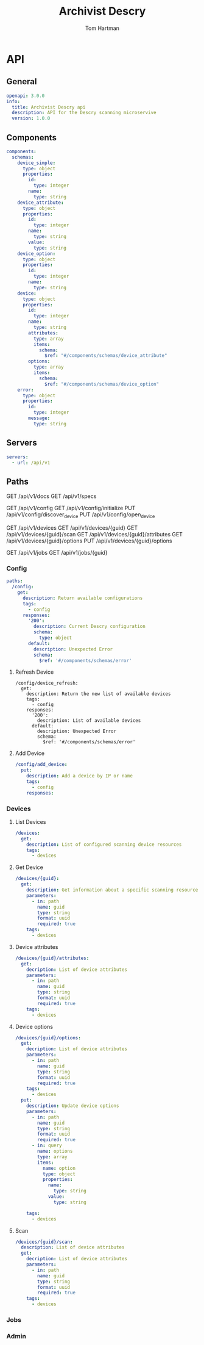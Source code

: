 # -*- org-src-preserve-indentation: t; -*-
#+TITLE: Archivist Descry
#+AUTHOR: Tom Hartman

* API
** General
#+begin_src yaml :tangle openapi.yml
openapi: 3.0.0
info:
  title: Archivist Descry api
  description: API for the Descry scanning microservive
  version: 1.0.0
#+end_src

** Components
#+begin_src yaml :tangle openapi.yml
components:
  schemas:
    device_simple:
      type: object
      properties:
        id:
          type: integer
        name:
          type: string
    device_attribute:
      type: object
      properties:
        id:
          type: integer
        name:
          type: string
        value:
          type: string
    device_option:
      type: object
      properties:
        id:
          type: integer
        name:
          type: string
    device:
      type: object
      properties:
        id:
          type: integer
        name:
          type: string
        attributes:
          type: array
          items:
            schema:
              $ref: "#/components/schemas/device_attribute"
        options:
          type: array
          items:
            schema:
              $ref: "#/components/schemas/device_option"
    error:
      type: object
      properties:
        id:
          type: integer
        message:
          type: string
#+end_src
** Servers
#+begin_src yaml :tangle openapi.yml
servers:
  - url: /api/v1
#+end_src

** Paths

GET /api/v1/docs
GET /api/v1/specs

GET /api/v1/config
GET /api/v1/config/initialize
PUT /api/v1/config/discover_device
PUT /api/v1/config/open_device

GET /api/v1/devices
GET /api/v1/devices/{guid}
GET /api/v1/devices/{guid}/scan
GET /api/v1/devices/{guid}/attributes
GET /api/v1/devices/{guid}/options
PUT /api/v1/devices/{guid}/options

GET /api/v1/jobs
GET /api/v1/jobs/{guid}

*** Config
#+begin_src yaml :tangle openapi.yml
paths:
  /config:
    get:
      description: Return available configurations
      tags:
        - config
      responses:
        '200':
          description: Current Descry configuration
          schema:
            type: object
        default:
          description: Unexpected Error
          schema:
            $ref: '#/components/schemas/error'
#+end_src

**** Refresh Device
#+begin_src yaml -i :tangle openapi.yml
  /config/device_refresh:
    get:
      description: Return the new list of available devices
      tags:
        - config
      responses:
        '200':
          description: List of available devices
        default:
          description: Unexpected Error
          schema:
            $ref: '#/components/schemas/error'
#+end_src

**** Add Device
#+begin_src yaml :tangle openapi.yml
  /config/add_device:
    put:
      description: Add a device by IP or name
      tags:
        - config
      responses:

#+end_src

*** Devices

**** List Devices

#+begin_src yaml :tangle openapi.yml
  /devices:
    get:
      description: List of configured scanning device resources
      tags:
        - devices
#+end_src

**** Get Device
#+begin_src yaml :tangle openapi.yml
  /devices/{guid}:
    get:
      description: Get information about a specific scanning resource
      parameters:
        - in: path
          name: guid
          type: string
          format: uuid
          required: true
      tags:
        - devices
#+end_src

**** Device attributes
#+begin_src yaml :tangle openapi.yml
  /devices/{guid}/attributes:
    get:
      decription: List of device attributes
      parameters:
        - in: path
          name: guid
          type: string
          format: uuid
          required: true
      tags:
        - devices
#+end_src

**** Device options
#+begin_src yaml :tangle openapi.yml
  /devices/{guid}/options:
    get:
      decription: List of device attributes
      parameters:
        - in: path
          name: guid
          type: string
          format: uuid
          required: true
      tags:
        - devices
    put:
      description: Update device options
      parameters:
        - in: path
          name: guid
          type: string
          format: uuid
          required: true
        - in: query
          name: options
          type: array
          items:
            name: option
            type: object
            properties:
              name:
                type: string
              value:
                type: string

      tags:
        - devices

#+end_src

**** Scan
#+begin_src yaml :tangle openapi.yml
  /devices/{guid}/scan:
    description: List of device attributes
    get:
      decription: List of device attributes
      parameters:
        - in: path
          name: guid
          type: string
          format: uuid
          required: true
      tags:
        - devices

#+end_src
*** Jobs

*** Admin
